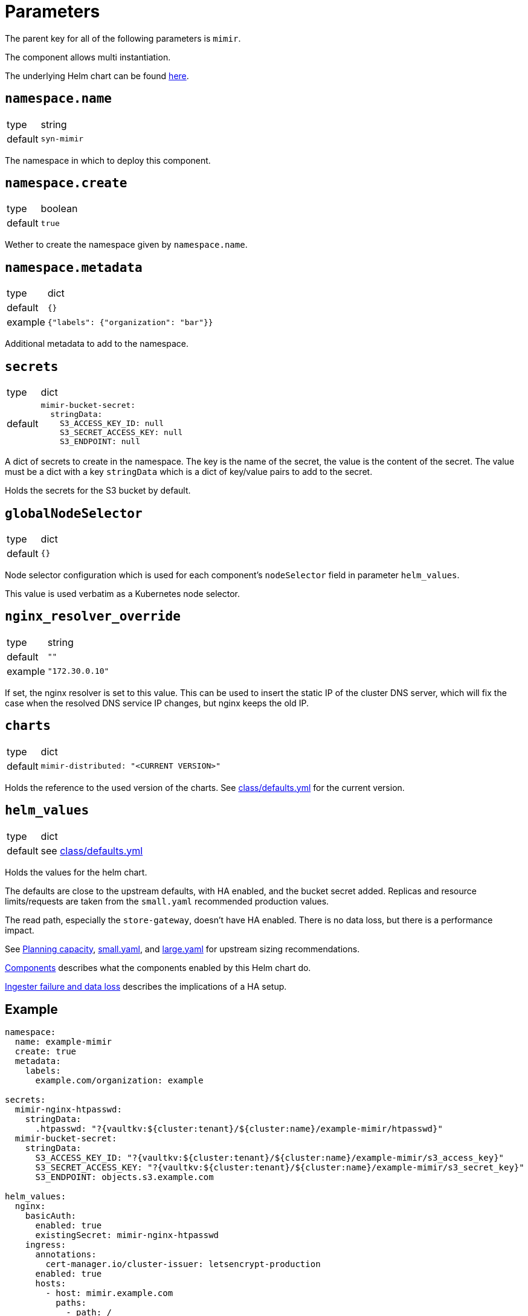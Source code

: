 = Parameters

The parent key for all of the following parameters is `mimir`.

The component allows multi instantiation.

The underlying Helm chart can be found https://github.com/grafana/mimir/tree/main/operations/helm/charts/mimir-distributed[here].

== `namespace.name`

[horizontal]
type:: string
default:: `syn-mimir`

The namespace in which to deploy this component.


== `namespace.create`

[horizontal]
type:: boolean
default:: `true`

Wether to create the namespace given by `namespace.name`.


== `namespace.metadata`

[horizontal]
type:: dict
default:: `{}`
example:: `{"labels": {"organization": "bar"}}`

Additional metadata to add to the namespace.


== `secrets`

[horizontal]
type:: dict
default::
+
[source,yaml]
----
mimir-bucket-secret:
  stringData:
    S3_ACCESS_KEY_ID: null
    S3_SECRET_ACCESS_KEY: null
    S3_ENDPOINT: null
----

A dict of secrets to create in the namespace. The key is the name of the secret, the value is the content of the secret.
The value must be a dict with a key `stringData` which is a dict of key/value pairs to add to the secret.

Holds the secrets for the S3 bucket by default.

== `globalNodeSelector`

[horizontal]
type:: dict
default:: `{}`

Node selector configuration which is used for each component's `nodeSelector` field in parameter `helm_values`.

This value is used verbatim as a Kubernetes node selector.

== `nginx_resolver_override`

[horizontal]
type:: string
default:: `""`
example:: `"172.30.0.10"`

If set, the nginx resolver is set to this value.
This can be used to insert the static IP of the cluster DNS server, which will fix the case when the resolved DNS service IP changes, but nginx keeps the old IP.


== `charts`

[horizontal]
type:: dict
default::
+
[source,yaml]
----
mimir-distributed: "<CURRENT VERSION>"
----

Holds the reference to the used version of the charts.
See https://github.com/projectsyn/component-mimir/blob/master/class/defaults.yml[class/defaults.yml] for the current version.


== `helm_values`

[horizontal]
type:: dict
default:: see https://github.com/projectsyn/component-mimir/blob/master/class/defaults.yml[class/defaults.yml]

Holds the values for the helm chart.

The defaults are close to the upstream defaults, with HA enabled, and the bucket secret added.
Replicas and resource limits/requests are taken from the `small.yaml` recommended production values.

The read path, especially the `store-gateway`, doesn't have HA enabled.
There is no data loss, but there is a performance impact.

See https://grafana.com/docs/mimir/latest/operators-guide/run-production-environment/planning-capacity/[Planning capacity], https://github.com/grafana/mimir/blob/main/operations/helm/charts/mimir-distributed/small.yaml[small.yaml], and https://github.com/grafana/mimir/blob/main/operations/helm/charts/mimir-distributed/large.yaml[large.yaml] for upstream sizing recommendations.

https://grafana.com/docs/mimir/latest/operators-guide/architecture/components/[Components] describes what the components enabled by this Helm chart do.

https://grafana.com/docs/mimir/latest/operators-guide/architecture/components/ingester/#ingesters-failure-and-data-loss[Ingester failure and data loss] describes the implications of a HA setup.

== Example

[source,yaml]
----
namespace:
  name: example-mimir
  create: true
  metadata:
    labels:
      example.com/organization: example

secrets:
  mimir-nginx-htpasswd:
    stringData:
      .htpasswd: "?{vaultkv:${cluster:tenant}/${cluster:name}/example-mimir/htpasswd}"
  mimir-bucket-secret:
    stringData:
      S3_ACCESS_KEY_ID: "?{vaultkv:${cluster:tenant}/${cluster:name}/example-mimir/s3_access_key}"
      S3_SECRET_ACCESS_KEY: "?{vaultkv:${cluster:tenant}/${cluster:name}/example-mimir/s3_secret_key}"
      S3_ENDPOINT: objects.s3.example.com

helm_values:
  nginx:
    basicAuth:
      enabled: true
      existingSecret: mimir-nginx-htpasswd
    ingress:
      annotations:
        cert-manager.io/cluster-issuer: letsencrypt-production
      enabled: true
      hosts:
        - host: mimir.example.com
          paths:
            - path: /
              pathType: Prefix
      tls:
        - secretName: example-mimir-tls
          hosts:
            - mimir.example.com
----

